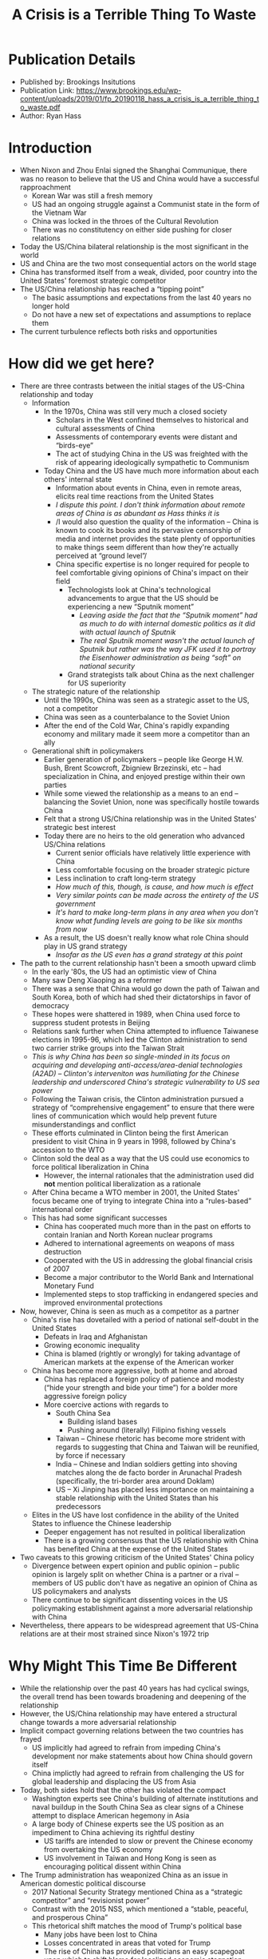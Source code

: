 #+TITLE: A Crisis is a Terrible Thing To Waste
#+OPTIONS: num:nil; ^:nil; ':t

* Publication Details
+ Published by: Brookings Insitutions
+ Publication Link: https://www.brookings.edu/wp-content/uploads/2019/01/fp_20190118_hass_a_crisis_is_a_terrible_thing_to_waste.pdf
+ Author: Ryan Hass

* Introduction
+ When Nixon and Zhou Enlai signed the Shanghai Communique, there was no reason to believe that the US and China would have a successful rapproachment
  + Korean War was still a fresh memory
  + US had an ongoing struggle against a Communist state in the form of the Vietnam War
  + China was locked in the throes of the Cultural Revolution
  + There was no constitutency on either side pushing for closer relations
+ Today the US/China bilateral relationship is the most significant in the world
+ US and China are the two most consequential actors on the world stage
+ China has transformed itself from a weak, divided, poor country into the United States' foremost strategic competitor
+ The US/China relationship has reached a "tipping point"
  + The basic assumptions and expectations from the last 40 years no longer hold
  + Do not have a new set of expectations and assumptions to replace them
+ The current turbulence reflects both risks and opportunities

* How did we get here?
+ There are three contrasts between the initial stages of the US-China relationship and today
  + Information
    + In the 1970s, China was still very much a closed society
      + Scholars in the West confined themselves to historical and cultural assessments of China
      + Assessments of contemporary events were distant and "birds-eye"
      + The act of studying China in the US was freighted with the risk of appearing ideologically sympathetic to Communism
    + Today China and the US have much more information about each others' internal state
      + Information about events in China, even in remote areas, elicits real time reactions from the United States
      + /I dispute this point. I don't think information about remote areas of China is as abundant as Hass thinks it is/
      + /I would also question the quality of the information -- China is known to cook its books and its pervasive censorship of media and internet provides the state plenty of opportunities to make things seem different than how they're actually perceived at "ground level"/
      + China specific expertise is no longer required for people to feel comfortable giving opinions of China's impact on their field
        + Technologists look at China's technological advancements to argue that the US should be experiencing a new "Sputnik moment"
          + /Leaving aside the fact that the "Sputnik moment" had as much to do with internal domestic politics as it did with actual launch of Sputnik/
          + /The real Sputnik moment wasn't the actual launch of Sputnik but rather was the way JFK used it to portray the Eisenhower administration as being "soft" on national security/
        + Grand strategists talk about China as the next challenger for US superiority
  + The strategic nature of the relationship
    + Until the 1990s, China was seen as a strategic asset to the US, not a competitor
    + China was seen as a counterbalance to the Soviet Union
    + After the end of the Cold War, China's rapidly expanding economy and military made it seem more a competitor than an ally
  + Generational shift in policymakers
    + Earlier generation of policymakers -- people like George H.W. Bush, Brent Scowcroft, Zbigniew Brzezinski, etc -- had specialization in China, and enjoyed prestige within their own parties
    + While some viewed the relationship as a means to an end -- balancing the Soviet Union, none was specifically hostile towards China
    + Felt that a strong US/China relationship was in the United States' strategic best interest
    + Today there are no heirs to the old generation who advanced US/China relations
      + Current senior officials have relatively little experience with China
      + Less comfortable focusing on the broader strategic picture
      + Less inclination to craft long-term strategy
      + /How much of this, though, is cause, and how much is effect/
      + /Very similar points can be made across the entirety of the US government/
      + /It's hard to make long-term plans in any area when you don't know what funding levels are going to be like six months from now/
    + As a result, the US doesn't really know what role China should play in US grand strategy
      + /Insofar as the US even has a grand strategy at this point/
+ The path to the current relationship hasn't been a smooth upward climb
  + In the early '80s, the US had an optimistic view of China
  + Many saw Deng Xiaoping as a reformer
  + There was a sense that China would go down the path of Taiwan and South Korea, both of which had shed their dictatorships in favor of democracy
  + These hopes were shattered in 1989, when China used force to suppress student protests in Beijing
  + Relations sank further when China attempted to influence Taiwanese elections in 1995-96, which led the Clinton administration to send two carrier strike groups into the Taiwan Strait
  + /This is why China has been so single-minded in its focus on acquiring and developing anti-access/area-denial technologies (A2AD) -- Clinton's interveniton was humiliating for the Chinese leadership and underscored China's strategic vulnerability to US sea power/
  + Following the Taiwan crisis, the Clinton administration pursued a strategy of "comprehensive engagement" to ensure that there were lines of communication which would help prevent future misunderstandings and conflict
  + These efforts culminated in Clinton being the first American president to visit China in 9 years in 1998, followed by China's accession to the WTO
  + Clinton sold the deal as a way that the US could use economics to force political liberalization in China
    + However, the internal rationales that the administration used did *not* mention political liberalization as a rationale
  + After China became a WTO member in 2001, the United States' focus became one of trying to integrate China into a "rules-based" international order
  + This has had some significant successes
    + China has cooperated much more than in the past on efforts to contain Iranian and North Korean nuclear programs
    + Adhered to international agreements on weapons of mass destruction
    + Cooperated with the US in addressing the global financial crisis of 2007
    + Become a major contributor to the World Bank and International Monetary Fund
    + Implemented steps to stop trafficking in endangered species and improved environmental protections
+ Now, however, China is seen as much as a competitor as a partner
  + China's rise has dovetailed with a period of national self-doubt in the United States
    + Defeats in Iraq and Afghanistan
    + Growing economic inequality
    + China is blamed (rightly or wrongly) for taking advantage of American markets at the expense of the American worker
  + China has become more aggressive, both at home and abroad
    + China has replaced a foreign policy of patience and modesty ("hide your strength and bide your time") for a bolder more aggressive foreign policy
    + More coercive actions with regards to
      + South China Sea
        + Building island bases
        + Pushing around (literally) Filipino fishing vessels
      + Taiwan -- Chinese rhetoric has become more strident with regards to suggesting that China and Taiwan will be reunified, by force if necessary
      + India -- Chinese and Indian soldiers getting into shoving matches along the de facto border in Arunachal Pradesh (specifically, the tri-border area around Doklam)
      + US -- Xi Jinping has placed less importance on maintaining a stable relationship with the United States than his predecessors
  + Elites in the US have lost confidence in the ability of the United States to influence the Chinese leadership
    + Deeper engagement has not resulted in political liberalization
    + There is a growing consensus that the US relationship with China has benefited China at the expense of the United States
+ Two caveats to this growing criticism of the United States' China policy
  + Divergence between expert opinion and public opinion -- public opinion is largely split on whether China is a partner or a rival -- members of US public don't have as negative an opinion of China as US policymakers and analysts
  + There continue to be significant dissenting voices in the US policymaking establishment against a more adversarial relationship with China
+ Nevertheless, there appears to be widespread agreement that US-China relations are at their most strained since Nixon's 1972 trip

* Why Might This Time Be Different
+ While the relationship over the past 40 years has had cyclical swings, the overall trend has been towards broadening and deepening of the relationship
+ However, the US/China relationship may have entered a structural change towards a more adversarial relationship
+ Implicit compact governing relations between the two countries has frayed
  + US implicitly had agreed to refrain from impeding China's development nor make statements about how China should govern itself
  + China implictly had agreed to refrain from challenging the US for global leadership and displacing the US from Asia
+ Today, both sides hold that the other has violated the compact
  + Washington experts see China's building of alternate institutions and naval buildup in the South China Sea as clear signs of a Chinese attempt to displace American hegemony in Asia
  + A large body of Chinese experts see the US position as an impediment to China achieving its rightful destiny
    + US tariffs are intended to slow or prevent the Chinese economy from overtaking the US economy
    + US involvement in Taiwan and Hong Kong is seen as encouraging political dissent within China
+ The Trump administration has weaponized China as an issue in American domestic political discourse
  + 2017 National Security Strategy mentioned China as a "strategic competitor" and "revisionist power"
  + Contrast with the 2015 NSS, which mentioned a "stable, peaceful, and prosperous China"
  + This rhetorical shift matches the mood of Trump's political base
    + Many jobs have been lost to China
    + Losses concentrated in areas that voted for Trump
    + The rise of China has provided politicians an easy scapegoat upon which to shift blame for localized economic stagnation
    + As a result, many Americans feel that China is the chief threat to American prosperity

